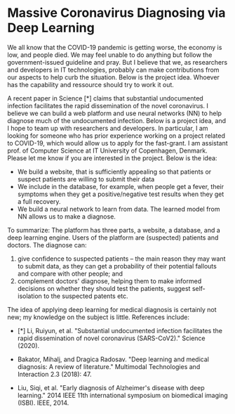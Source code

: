 * Massive Coronavirus Diagnosing via Deep Learning


We all know that the COVID-19 pandemic is getting worse, the economy
 is low, and people died. We may feel unable to do anything but follow
 the government-issued guideline and pray. But I believe that we, as
 researchers and developers in IT technologies, probably can make
 contributions from our aspects to help curb the situation. Below is
 the project idea. Whoever has the capability and ressource should try 
 to work it out. 

A recent paper in Science [*] claims that substantial undocumented
infection facilitates the rapid dissemination of the novel
coronavirus. I believe we can build a web platform and use neural
networks (NN) to help diagnose much of the undocumented infection.
Below is a project idea, and I hope to team up with researchers and
developers. In particular, I am looking for someone who has prior
experience working on a project related to COVID-19, which would allow
us to apply for the fast-grant. I am assistant prof. of Computer
Science at IT University of Copenhagen, Denmark. Please let me know if
you are interested in the project. Below is the idea:

- We build a website, that is sufficiently appealing so that patients
  or suspect patients are willing to submit their data
- We include in the database, for example, when people get a fever,
  their symptoms when they get a positive/negative test results when
  they get a full recovery.
- We build a neural network to learn from data. The learned model from
  NN allows us to make a diagnose.

To summarize: The platform has three parts, a website, a database, and
a deep learning engine. Users of the platform are (suspected) patients
and doctors. The diagnose can:

1.  give confidence to suspected patients -- the main reason they may
   want to submit data, as they can get a probability of their
   potential fallouts and compare with other people; and
2.  complement doctors' diagnose, helping them to make informed
   decisions on whether they should test the patients, suggest
   self-isolation to the suspected patents etc.

The idea of applying deep learning for medical diagnosis is certainly
not new; my knowledge on the subject is little. References include:

- [*] Li, Ruiyun, et al. "Substantial undocumented infection
  facilitates the rapid dissemination of novel coronavirus
  (SARS-CoV2)." Science (2020).

- Bakator, Mihalj, and Dragica Radosav. "Deep learning and medical
  diagnosis: A review of literature." Multimodal Technologies and
  Interaction 2.3 (2018): 47.

- Liu, Siqi, et al. "Early diagnosis of Alzheimer's disease with deep
  learning." 2014 IEEE 11th international symposium on biomedical
  imaging (ISBI). IEEE, 2014.

